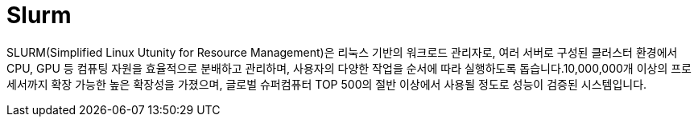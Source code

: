 = Slurm

SLURM(Simplified Linux Utunity for Resource Management)은 리눅스 기반의 워크로드 관리자로, 여러 서버로 구성된 클러스터 환경에서 CPU, GPU 등 컴퓨팅 자원을 효율적으로 분배하고 관리하며, 사용자의 다양한 작업을 순서에 따라 실행하도록 돕습니다.10,000,000개 이상의 프로세서까지 확장 가능한 높은 확장성을 가졌으며, 글로벌 슈퍼컴퓨터 TOP 500의 절반 이상에서 사용될 정도로 성능이 검증된 시스템입니다.